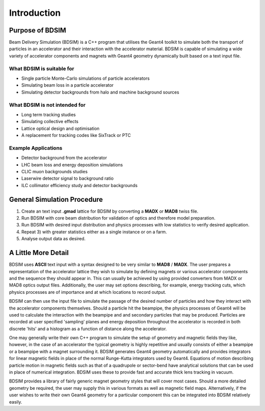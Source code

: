 ************
Introduction
************


Purpose of BDSIM
================

Beam Delivery Simulation (BDSIM) is a C++ program that utilises the Geant4
toolkit to simulate both the transport of particles in an accelerator and
their interaction with the accelerator material. BDSIM is capable of
simulating a wide variety of accelerator components and magnets with Geant4
geometry dynamically built based on a text input file.

What BDSIM is suitable for
--------------------------

* Single particle Monte-Carlo simulations of particle accelerators
* Simulating beam loss in a particle accelerator
* Simulating detector backgrounds from halo and machine background sources

What BDSIM is not intended for
------------------------------

* Long term tracking studies
* Simulating collective effects
* Lattice optical design and optimisation
* A replacement for tracking codes like SixTrack or PTC

Example Applications
--------------------

* Detector background from the accelerator
* LHC beam loss and energy deposition simulations
* CLIC muon backgrounds studies
* Laserwire detector signal to background ratio
* ILC collimator efficiency study and detector backgrounds
  

General Simulation Procedure
============================

1) Create an text input **.gmad** lattice for BDSIM by converting a **MADX** or **MAD8** twiss file.
2) Run BDSIM with core beam distribution for validation of optics and therefore model preparation.
3) Run BDSIM with desired input distribution and physics processes with low statistics to verify desired application.
4) Repeat 3) with greater statistics either as a single instance or on a farm.
5) Analyse output data as desired.


A Little More Detail
====================

BDSIM uses **ASCII** text input with a syntax designed to be very similar to
**MAD8** / **MADX**. The user prepares a representation of the
accelerator lattice they wish
to simulate by defining magnets or various accelerator components and the sequence
they should appear in. This can usually be achieved by using provided converters from
MADX or MAD8 optics output files.  Additionally, the user may set options describing, for
example, energy tracking cuts, which physics processes are of importance and at which
locations to record output.

BDSIM can then use the input file to simulate the passage of the desired number of
particles and how they interact with the accelerator components themselves.
Should a particle hit the beampipe, the physics processes of Geant4 will be used
to calculate the interaction with the beampipe and and secondary particles that may
be produced. Particles are recorded at user specified 'sampling' planes and energy
deposition throughout the accelerator is recorded in both discrete 'hits' and a
histogram as a function of distance along the accelerator.

One may generally write their own C++ program to simulate the setup of geometry
and magnetic fields they like, however, in the case of an accelerator the
typical geometry is highly repetitive and usually consists of either a beampipe
or a beampipe with a magnet surrounding it. BDSIM generates Geant4 geometry
automatically and provides integrators for linear magnetic fields in place
of the normal Runge-Kutta integrators used by Geant4. Equations of motion describing
particle motion in magnetic fields such as that of a quadrupole or sector-bend have 
analytical solutions that can be used in place of numerical integration. BDSIM
uses these to provide fast and accurate thick lens tracking in vacuum.

BDSIM provides a library of fairly generic magnet geometry styles that will cover
most cases. Should a more detailed geometry be required, the user may supply
this in various formats as well as magnetic field maps. Alternatively, if the user
wishes to write their own Geant4 geometry for a particular component this can be
integrated into BDSIM relatively easily.
